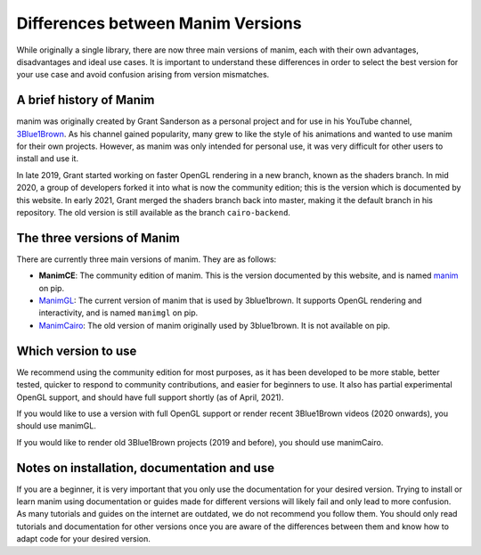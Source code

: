 Differences between Manim Versions
==================================

While originally a single library, there are now three main versions of manim, 
each with their own advantages, disadvantages and ideal use cases. 
It is important to understand these differences in order to select the best version 
for your use case and avoid confusion arising from version mismatches.

A brief history of Manim
************************

manim was originally created by Grant Sanderson as a personal project and 
for use in his YouTube channel, `3Blue1Brown <https://www.youtube.com/channel/UCYO_jab_esuFRV4b17AJtAw>`_. As his channel gained popularity, 
many grew to like the style of his animations and wanted to use manim for their own projects. 
However, as manim was only intended for personal use, 
it was very difficult for other users to install and use it.

In late 2019, Grant started working on faster OpenGL rendering in a new branch, 
known as  the shaders branch. In mid 2020, a group of developers forked it into what is now the community edition; 
this is the version which is documented by this website. 
In early 2021, Grant merged the shaders branch back into master, making it the default branch in his repository. 
The old version is still available as the branch ``cairo-backend``.

The three versions of Manim
****************************

There are currently three main versions of manim. They are as follows:

- **ManimCE**: The community edition of manim. This is the version documented by this website, and is named `manim <https://pypi.org/project/manim/https://pypi.org/project/manim/>`_ on pip.
- `ManimGL <https://github.com/3b1b/manim>`_: The current version of manim that is used by 3blue1brown. It supports OpenGL rendering and interactivity, and is named ``manimgl`` on pip.
- `ManimCairo <https://github.com/3b1b/manim/tree/cairo-backend>`_: The old version of manim originally used by 3blue1brown. It is not available on pip.

Which version to use
********************
We recommend using the community edition for most purposes, as it has been developed to be more stable, 
better tested, quicker to respond to community contributions, and easier for beginners to use. 
It also has partial experimental OpenGL support, and should have full support shortly (as of April, 2021).

If you would like to use a version with full OpenGL support or render recent 3Blue1Brown videos (2020 onwards), you should use manimGL.

If you would like to render old 3Blue1Brown projects (2019 and before), you should use manimCairo.

Notes on installation, documentation and use
********************************************
If you are a beginner, it is very important that you only use the documentation for your desired version. 
Trying to install or learn manim using documentation or guides made for different versions will likely fail and only lead to more confusion. 
As many tutorials and guides on the internet are outdated, we do not recommend you follow them. 
You should only read tutorials and documentation for other versions once you are aware of the differences between them 
and know how to adapt code for your desired version.
